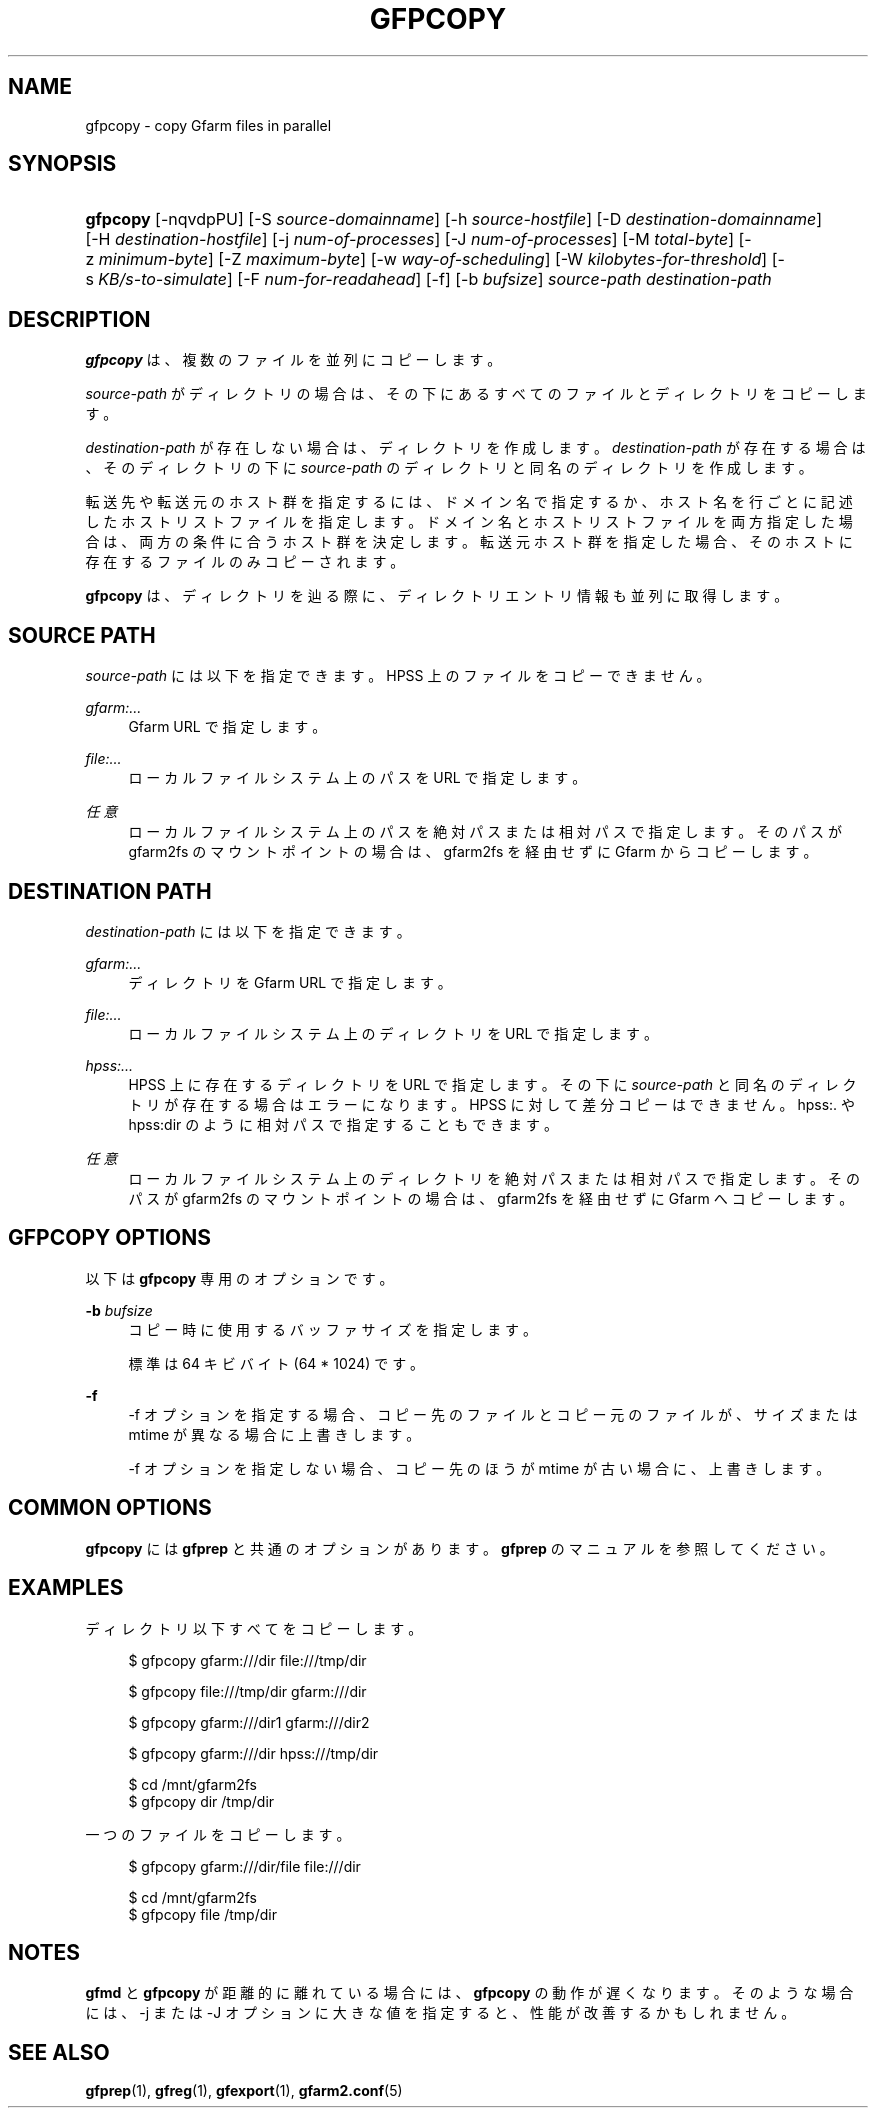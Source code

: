 '\" t
.\"     Title: gfpcopy
.\"    Author: [FIXME: author] [see http://docbook.sf.net/el/author]
.\" Generator: DocBook XSL Stylesheets v1.78.1 <http://docbook.sf.net/>
.\"      Date: 30 Jun 2015
.\"    Manual: Gfarm
.\"    Source: Gfarm
.\"  Language: English
.\"
.TH "GFPCOPY" "1" "30 Jun 2015" "Gfarm" "Gfarm"
.\" -----------------------------------------------------------------
.\" * Define some portability stuff
.\" -----------------------------------------------------------------
.\" ~~~~~~~~~~~~~~~~~~~~~~~~~~~~~~~~~~~~~~~~~~~~~~~~~~~~~~~~~~~~~~~~~
.\" http://bugs.debian.org/507673
.\" http://lists.gnu.org/archive/html/groff/2009-02/msg00013.html
.\" ~~~~~~~~~~~~~~~~~~~~~~~~~~~~~~~~~~~~~~~~~~~~~~~~~~~~~~~~~~~~~~~~~
.ie \n(.g .ds Aq \(aq
.el       .ds Aq '
.\" -----------------------------------------------------------------
.\" * set default formatting
.\" -----------------------------------------------------------------
.\" disable hyphenation
.nh
.\" disable justification (adjust text to left margin only)
.ad l
.\" -----------------------------------------------------------------
.\" * MAIN CONTENT STARTS HERE *
.\" -----------------------------------------------------------------
.SH "NAME"
gfpcopy \- copy Gfarm files in parallel
.SH "SYNOPSIS"
.HP \w'\fBgfpcopy\fR\ 'u
\fBgfpcopy\fR [\-nqvdpPU] [\-S\ \fIsource\-domainname\fR] [\-h\ \fIsource\-hostfile\fR] [\-D\ \fIdestination\-domainname\fR] [\-H\ \fIdestination\-hostfile\fR] [\-j\ \fInum\-of\-processes\fR] [\-J\ \fInum\-of\-processes\fR] [\-M\ \fItotal\-byte\fR] [\-z\ \fIminimum\-byte\fR] [\-Z\ \fImaximum\-byte\fR] [\-w\ \fIway\-of\-scheduling\fR] [\-W\ \fIkilobytes\-for\-threshold\fR] [\-s\ \fIKB/s\-to\-simulate\fR] [\-F\ \fInum\-for\-readahead\fR] [\-f] [\-b\ \fIbufsize\fR] \fIsource\-path\fR \fIdestination\-path\fR
.SH "DESCRIPTION"
.PP
\fBgfpcopy\fR
は、 複数のファイルを並列にコピーします。
.PP
\fIsource\-path\fR
がディレクトリの場合は、 その下にあるすべてのファイルとディレクトリをコピーします。
.PP
\fIdestination\-path\fR
が存在しない場合は、 ディレクトリを作成します。
\fIdestination\-path\fR
が存在する場合は、 そのディレクトリの下に
\fIsource\-path\fR
のディレクトリと同名のディレクトリを作成します。
.PP
転送先や転送元のホスト群を指定するには、ドメイン名で指定するか、 ホスト名を行ごとに記述したホストリストファイルを指定します。 ドメイン名とホストリストファイルを両方指定した場合は、 両方の条件に合うホスト群を決定します。 転送元ホスト群を指定した場合、 そのホストに存在するファイルのみコピーされます。
.PP
\fBgfpcopy\fR
は、ディレクトリを辿る際に、 ディレクトリエントリ情報も並列に取得します。
.SH "SOURCE PATH"
.PP
\fIsource\-path\fR
には以下を指定できます。 HPSS 上のファイルをコピーできません。
.PP
\fIgfarm:\&.\&.\&.\fR
.RS 4
Gfarm URL で指定します。
.RE
.PP
\fIfile:\&.\&.\&.\fR
.RS 4
ローカルファイルシステム上のパスを URL で指定します。
.RE
.PP
\fI任意\fR
.RS 4
ローカルファイルシステム上のパスを絶対パスまたは相対パスで指定します。 そのパスが gfarm2fs のマウントポイントの場合は、 gfarm2fs を経由せずに Gfarm からコピーします。
.RE
.SH "DESTINATION PATH"
.PP
\fIdestination\-path\fR
には以下を指定できます。
.PP
\fIgfarm:\&.\&.\&.\fR
.RS 4
ディレクトリを Gfarm URL で指定します。
.RE
.PP
\fIfile:\&.\&.\&.\fR
.RS 4
ローカルファイルシステム上のディレクトリを URL で指定します。
.RE
.PP
\fIhpss:\&.\&.\&.\fR
.RS 4
HPSS 上に存在するディレクトリを URL で指定します。 その下に
\fIsource\-path\fR
と同名のディレクトリが存在する場合はエラーになります。 HPSS に対して差分コピーはできません。 hpss:\&. や hpss:dir のように相対パスで指定することもできます。
.RE
.PP
\fI任意\fR
.RS 4
ローカルファイルシステム上のディレクトリを絶対パスまたは相対パスで指定します。 そのパスが gfarm2fs のマウントポイントの場合は、 gfarm2fs を経由せずに Gfarm へコピーします。
.RE
.SH "GFPCOPY OPTIONS"
.PP
以下は
\fBgfpcopy\fR
専用のオプションです。
.PP
\fB\-b\fR \fIbufsize\fR
.RS 4
コピー時に使用するバッファサイズを指定します。
.sp
標準は 64 キビバイト (64 * 1024) です。
.RE
.PP
\fB\-f\fR
.RS 4
\-f オプションを指定する場合、コピー先のファイルとコピー元のファイルが、 サイズまたは mtime が異なる場合に上書きします。
.sp
\-f オプションを指定しない場合、 コピー先のほうが mtime が古い場合に、上書きします。
.RE
.SH "COMMON OPTIONS"
.PP
\fBgfpcopy\fR
には
\fBgfprep\fR
と共通のオプションがあります。
\fBgfprep\fR
のマニュアルを参照してください。
.SH "EXAMPLES"
.PP
ディレクトリ以下すべてをコピーします。
.sp
.if n \{\
.RS 4
.\}
.nf
$ gfpcopy gfarm:///dir file:///tmp/dir
.fi
.if n \{\
.RE
.\}
.sp
.if n \{\
.RS 4
.\}
.nf
$ gfpcopy file:///tmp/dir gfarm:///dir
.fi
.if n \{\
.RE
.\}
.sp
.if n \{\
.RS 4
.\}
.nf
$ gfpcopy gfarm:///dir1 gfarm:///dir2
.fi
.if n \{\
.RE
.\}
.sp
.if n \{\
.RS 4
.\}
.nf
$ gfpcopy gfarm:///dir hpss:///tmp/dir
.fi
.if n \{\
.RE
.\}
.sp
.if n \{\
.RS 4
.\}
.nf
$ cd /mnt/gfarm2fs
$ gfpcopy dir /tmp/dir
.fi
.if n \{\
.RE
.\}
.PP
一つのファイルをコピーします。
.sp
.if n \{\
.RS 4
.\}
.nf
$ gfpcopy gfarm:///dir/file file:///dir
.fi
.if n \{\
.RE
.\}
.sp
.if n \{\
.RS 4
.\}
.nf
$ cd /mnt/gfarm2fs
$ gfpcopy file /tmp/dir
.fi
.if n \{\
.RE
.\}
.SH "NOTES"
.PP
\fBgfmd\fR
と
\fBgfpcopy\fR
が距離的に離れている場合には、
\fBgfpcopy\fR
の動作が遅くなります。 そのような場合には、\-j または \-J オプションに大きな値を指定すると、 性能が改善するかもしれません。
.SH "SEE ALSO"
.PP
\fBgfprep\fR(1),
\fBgfreg\fR(1),
\fBgfexport\fR(1),
\fBgfarm2.conf\fR(5)
